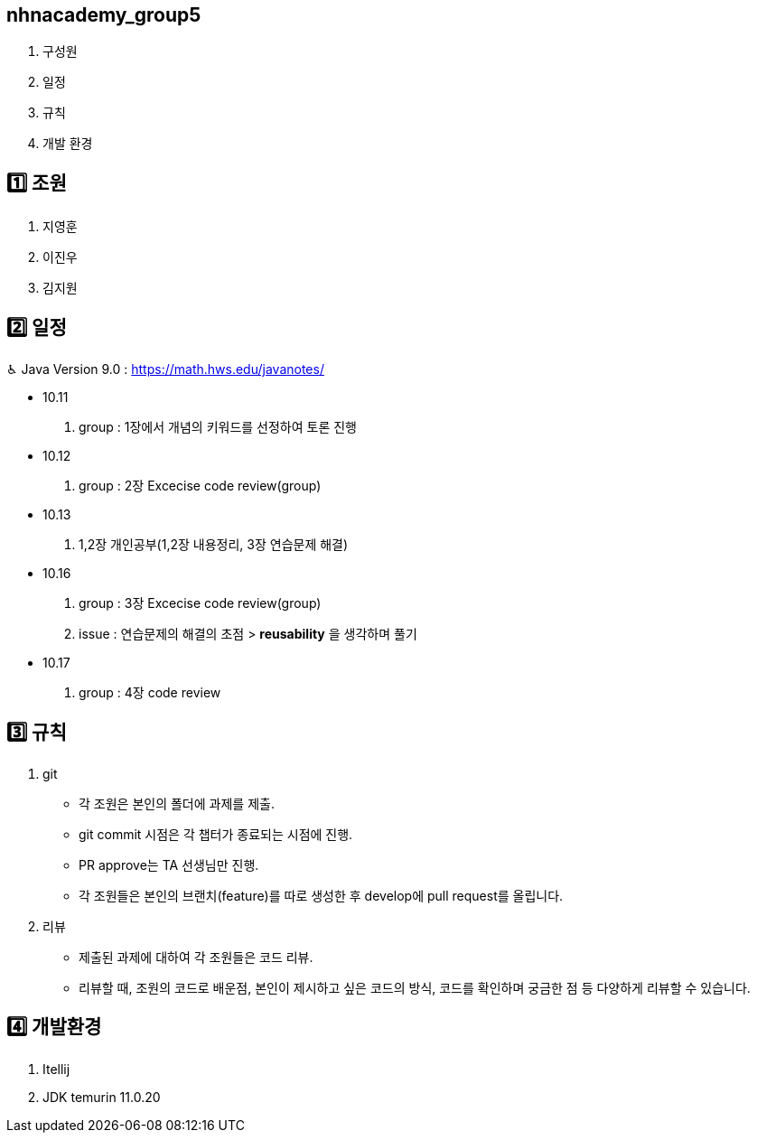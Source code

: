 == nhnacademy_group5 

1. 구성원
2. 일정
3. 규칙
4. 개발 환경

== 1️⃣ 조원
1. 지영훈 
2. 이진우 
3. 김지원 

== 2️⃣ 일정
♿︎ Java Version 9.0 : https://math.hws.edu/javanotes/

 * 10.11 +
 . group : 1장에서 개념의 키워드를 선정하여 토론 진행
 * 10.12 +
 . group : 2장 Excecise code review(group)
 * 10.13 +
 . 1,2장 개인공부(1,2장 내용정리, 3장 연습문제 해결)
 * 10.16 +
 . group : 3장 Excecise code review(group) +
 . issue : 연습문제의 해결의 초점 > *reusability* 을 생각하며 풀기
 * 10.17 +
 . group : 4장 code review


== 3️⃣ 규칙
1. git
   * 각 조원은 본인의 폴더에 과제를 제출.
   * git commit 시점은 각 챕터가 종료되는 시점에 진행.
   * PR approve는 TA 선생님만 진행.
   * 각 조원들은 본인의 브랜치(feature)를 따로 생성한 후 develop에 pull request를 올립니다.

2. 리뷰
   * 제출된 과제에 대하여 각 조원들은 코드 리뷰. 
   * 리뷰할 때, 조원의 코드로 배운점, 본인이 제시하고 싶은 코드의 방식, 코드를 확인하며 궁금한 점 등 다양하게 리뷰할 수 있습니다.

== 4️⃣ 개발환경
1. Itellij
2. JDK temurin 11.0.20


